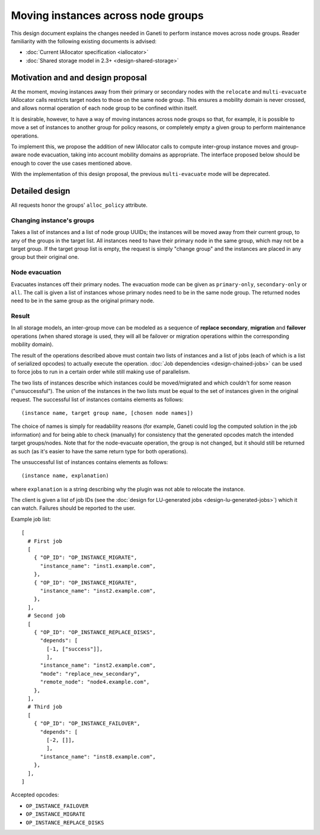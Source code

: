 ===================================
Moving instances across node groups
===================================

This design document explains the changes needed in Ganeti to perform
instance moves across node groups. Reader familiarity with the following
existing documents is advised:

- :doc:`Current IAllocator specification <iallocator>`
- :doc:`Shared storage model in 2.3+ <design-shared-storage>`

Motivation and and design proposal
==================================

At the moment, moving instances away from their primary or secondary
nodes with the ``relocate`` and ``multi-evacuate`` IAllocator calls
restricts target nodes to those on the same node group. This ensures a
mobility domain is never crossed, and allows normal operation of each
node group to be confined within itself.

It is desirable, however, to have a way of moving instances across node
groups so that, for example, it is possible to move a set of instances
to another group for policy reasons, or completely empty a given group
to perform maintenance operations.

To implement this, we propose the addition of new IAllocator calls to
compute inter-group instance moves and group-aware node evacuation,
taking into account mobility domains as appropriate. The interface
proposed below should be enough to cover the use cases mentioned above.

With the implementation of this design proposal, the previous
``multi-evacuate`` mode will be deprecated.

.. _multi-reloc-detailed-design:

Detailed design
===============

All requests honor the groups' ``alloc_policy`` attribute.

Changing instance's groups
--------------------------

Takes a list of instances and a list of node group UUIDs; the instances
will be moved away from their current group, to any of the groups in the
target list. All instances need to have their primary node in the same
group, which may not be a target group. If the target group list is
empty, the request is simply "change group" and the instances are placed
in any group but their original one.

Node evacuation
---------------

Evacuates instances off their primary nodes. The evacuation mode
can be given as ``primary-only``, ``secondary-only`` or
``all``. The call is given a list of instances whose primary nodes need
to be in the same node group. The returned nodes need to be in the same
group as the original primary node.

.. _multi-reloc-result:

Result
------

In all storage models, an inter-group move can be modeled as a sequence
of **replace secondary**, **migration** and **failover** operations
(when shared storage is used, they will all be failover or migration
operations within the corresponding mobility domain).

The result of the operations described above must contain two lists of
instances and a list of jobs (each of which is a list of serialized
opcodes) to actually execute the operation. :doc:`Job dependencies
<design-chained-jobs>` can be used to force jobs to run in a certain
order while still making use of parallelism.

The two lists of instances describe which instances could be
moved/migrated and which couldn't for some reason ("unsuccessful"). The
union of the instances in the two lists must be equal to the set of
instances given in the original request. The successful list of
instances contains elements as follows::

  (instance name, target group name, [chosen node names])

The choice of names is simply for readability reasons (for example,
Ganeti could log the computed solution in the job information) and for
being able to check (manually) for consistency that the generated
opcodes match the intended target groups/nodes. Note that for the
node-evacuate operation, the group is not changed, but it should still
be returned as such (as it's easier to have the same return type for
both operations).

The unsuccessful list of instances contains elements as follows::

  (instance name, explanation)

where ``explanation`` is a string describing why the plugin was not able
to relocate the instance.

The client is given a list of job IDs (see the :doc:`design for
LU-generated jobs <design-lu-generated-jobs>`) which it can watch.
Failures should be reported to the user.

.. highlight:: python

Example job list::

  [
    # First job
    [
      { "OP_ID": "OP_INSTANCE_MIGRATE",
        "instance_name": "inst1.example.com",
      },
      { "OP_ID": "OP_INSTANCE_MIGRATE",
        "instance_name": "inst2.example.com",
      },
    ],
    # Second job
    [
      { "OP_ID": "OP_INSTANCE_REPLACE_DISKS",
        "depends": [
          [-1, ["success"]],
          ],
        "instance_name": "inst2.example.com",
        "mode": "replace_new_secondary",
        "remote_node": "node4.example.com",
      },
    ],
    # Third job
    [
      { "OP_ID": "OP_INSTANCE_FAILOVER",
        "depends": [
          [-2, []],
          ],
        "instance_name": "inst8.example.com",
      },
    ],
  ]

Accepted opcodes:

- ``OP_INSTANCE_FAILOVER``
- ``OP_INSTANCE_MIGRATE``
- ``OP_INSTANCE_REPLACE_DISKS``

.. vim: set textwidth=72 :
.. Local Variables:
.. mode: rst
.. fill-column: 72
.. End:
